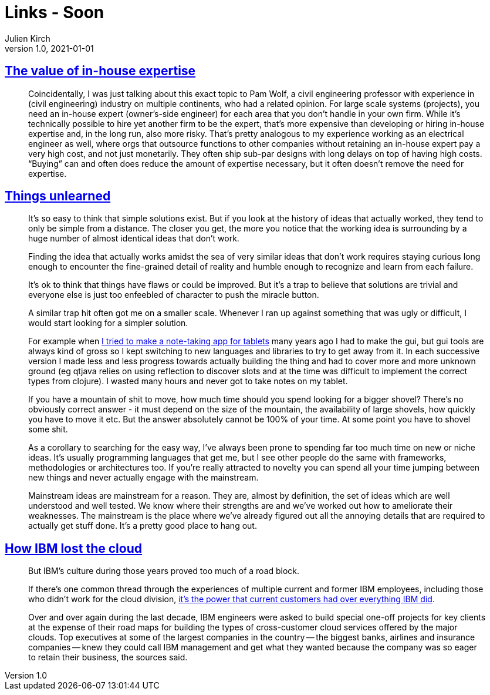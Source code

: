 = Links - Soon
Julien Kirch
v1.0, 2021-01-01
:article_lang: en
:figure-caption!:
:article_description:

== link:https://danluu.com/in-house/[The value of in-house expertise]

[quote]
____
Coincidentally, I was just talking about this exact topic to Pam Wolf, a civil engineering professor with experience in (civil engineering) industry on multiple continents, who had a related opinion. For large scale systems (projects), you need an in-house expert (owner's-side engineer) for each area that you don't handle in your own firm. While it's technically possible to hire yet another firm to be the expert, that's more expensive than developing or hiring in-house expertise and, in the long run, also more risky. That's pretty analogous to my experience working as an electrical engineer as well, where orgs that outsource functions to other companies without retaining an in-house expert pay a very high cost, and not just monetarily. They often ship sub-par designs with long delays on top of having high costs. "`Buying`" can and often does reduce the amount of expertise necessary, but it often doesn't remove the need for expertise.
____

== link:https://danluu.com/in-house/[Things unlearned]

[quote]
____
It's so easy to think that simple solutions exist. But if you look at the history of ideas that actually worked, they tend to only be simple from a distance. The closer you get, the more you notice that the working idea is surrounding by a huge number of almost identical ideas that don't work.
____


[quote]
____
Finding the idea that actually works amidst the sea of very similar ideas that don't work requires staying curious long enough to encounter the fine-grained detail of reality and humble enough to recognize and learn from each failure.

It's ok to think that things have flaws or could be improved. But it's a trap to believe that solutions are trivial and everyone else is just too enfeebled of character to push the miracle button.
____

[quote]
____
A similar trap hit often got me on a smaller scale. Whenever I ran up against something that was ugly or difficult, I would start looking for a simpler solution.

For example when link:https://web.archive.org/web/20180611020249/https://github.com/jamii/inkling[I tried to make a note-taking app for tablets] many years ago I had to make the gui, but gui tools are always kind of gross so I kept switching to new languages and libraries to try to get away from it. In each successive version I made less and less progress towards actually building the thing and had to cover more and more unknown ground (eg qtjava relies on using reflection to discover slots and at the time was difficult to implement the correct types from clojure). I wasted many hours and never got to take notes on my tablet.

If you have a mountain of shit to move, how much time should you spend looking for a bigger shovel? There's no obviously correct answer - it must depend on the size of the mountain, the availability of large shovels, how quickly you have to move it etc. But the answer absolutely cannot be 100% of your time. At some point you have to shovel some shit.
____

[quote]
____
As a corollary to searching for the easy way, I've always been prone to spending far too much time on new or niche ideas. It's usually programming languages that get me, but I see other people do the same with frameworks, methodologies or architectures too. If you're really attracted to novelty you can spend all your time jumping between new things and never actually engage with the mainstream.

Mainstream ideas are mainstream for a reason. They are, almost by definition, the set of ideas which are well understood and well tested. We know where their strengths are and we've worked out how to ameliorate their weaknesses. The mainstream is the place where we've already figured out all the annoying details that are required to actually get stuff done. It's a pretty good place to hang out.
____

== link:https://www.protocol.com/enterprise/ibm-lost-public-cloud[How IBM lost the cloud]

[quote]
____
But IBM's culture during those years proved too much of a road block.

If there's one common thread through the experiences of multiple current and former IBM employees, including those who didn't work for the cloud division, link:https://hbr.org/2017/07/dont-try-to-protect-the-past[it's the power that current customers had over everything IBM did].

Over and over again during the last decade, IBM engineers were asked to build special one-off projects for key clients at the expense of their road maps for building the types of cross-customer cloud services offered by the major clouds. Top executives at some of the largest companies in the country -- the biggest banks, airlines and insurance companies -- knew they could call IBM management and get what they wanted because the company was so eager to retain their business, the sources said.
____
